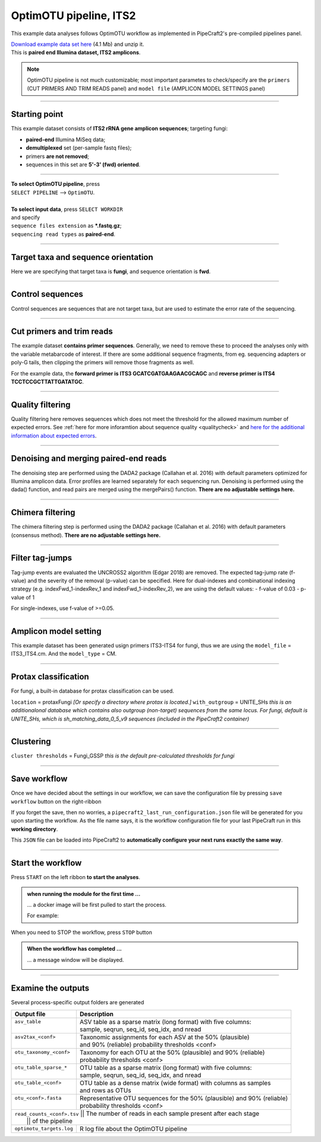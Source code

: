 .. |PipeCraft2_logo| image:: _static/PipeCraft2_icon_v2.png
  :width: 50
  :alt: Alternative text
  :target: https://github.com/pipecraft2/user_guide

.. raw:: html

    <style> .red {color:#ff0000; font-weight:bold; font-size:16px} </style>

.. role:: red

.. raw:: html

    <style> .green {color:#00f03d; font-weight:bold; font-size:16px} </style>

.. role:: green

.. |workflow_finished| image:: _static/workflow_finished.png
  :width: 300
  :alt: Alternative text

.. |stop_workflow| image:: _static/stop_workflow.png
  :width: 200
  :alt: Alternative text

.. |output_icon| image:: _static/output_icon.png
  :width: 50
  :alt: Alternative text

.. |save| image:: _static/save.png
  :width: 50
  :alt: Alternative text

.. |pulling_image| image:: _static/pulling_image.png
  :width: 280
  :alt: Alternative text

.. meta::
    :description lang=en:
        PipeCraft manual. tutorial


OptimOTU pipeline, ITS2 |PipeCraft2_logo|
-----------------------------------------

This example data analyses follows OptimOTU workflow as implemented in PipeCraft2's pre-compiled pipelines panel. 

| `Download example data set here <https://raw.githubusercontent.com/pipecraft2/user_guide/master/data/optimotu_ITS2.zip>`_ (4.1 Mb) and unzip it. 
| This is **paired end Illumina dataset, ITS2 amplicons**. 


.. note:: 

  OptimOTU pipeline is not much customizable; most important parametes to check/specify are the ``primers`` (CUT PRIMERS AND TRIM READS panel) 
  and ``model file`` (AMPLICON MODEL SETTINGS panel)

____________________________________________________

Starting point 
~~~~~~~~~~~~~~

This example dataset consists of **ITS2 rRNA gene amplicon sequences**; targeting fungi:

- **paired-end** Illumina MiSeq data;
- **demultiplexed** set (per-sample fastq files);
- primers **are not removed**;
- sequences in this set are **5'-3' (fwd) oriented**.


.. code-block::
   :caption: Required directory structure for OptimOTU

    my_dir/   
    └── sequences/         # SELECT THIS FOLDER AS WORKING DIRECTORY (name here can be anything)
        └── 01_raw/
            ├── Run1/      # name here can be anything (without spaces)
            │   ├── sample1_R1.fastq.gz
            │   ├── sample1_R2.fastq.gz
            │   ├── sample2_R1.fastq.gz
            │   └── sample2_R2.fastq.gz
            ├── Run2/      # name here can be anything (without spaces)
            │   ├── sample3_R1.fastq.gz
            │   ├── sample3_R2.fastq.gz
            │   ├── sample4_R1.fastq.gz
            │   └── sample4_R2.fastq.gz
            └── Run3/      # name here can be anything (without spaces)
                ├── sample5_R1.fastq.gz
                └── sample5_R2.fastq.gz

____________________________________________________


| **To select OptimOTU pipeline**, press
| ``SELECT PIPELINE`` --> ``OptimOTU``.
| 
| **To select input data**, press ``SELECT WORKDIR``
| and specify
| ``sequence files extension`` as **\*.fastq.gz**;  
| ``sequencing read types`` as **paired-end**.

___________________________________________________


Target taxa and sequence orientation
~~~~~~~~~~~~~~~~~~~~~~~~~~~~~~~~~~~~

Here we are specifying that target taxa is **fungi**, and sequence orientation is **fwd**.

__________________________________________________

Control sequences
~~~~~~~~~~~~~~~~~

Control sequences are sequences that are not target taxa, but are used to estimate the error rate of the sequencing.

__________________________________________________


Cut primers and trim reads
~~~~~~~~~~~~~~~~~~~~~~~~~~

The example dataset **contains primer sequences**. Generally, we need to remove these to proceed the analyses only with the variable metabarcode of interest.
If there are some additional sequence fragments, from eg. sequencing adapters or poly-G tails, then clipping the primers will remove those fragments as well.

For the example data, the **forward primer is ITS3 GCATCGATGAAGAACGCAGC** and **reverse primer is ITS4 TCCTCCGCTTATTGATATGC**.

  
____________________________________________________


Quality filtering 
~~~~~~~~~~~~~~~~~

Quality filtering here removes sequences which does not meet the threshold for the allowed maximum number of expected errors. 
See :ref:`here for more inforamtion about sequence quality <qualitycheck>` 
and `here for the additional information about expected errors <https://drive5.com/usearch/manual/exp_errs.html>`_.


____________________________________________________

Denoising and merging paired-end reads
~~~~~~~~~~~~~~~~~~~~~~~~~~~~~~~~~~~~~~

The denoising step are performed using the DADA2 package (Callahan et al. 2016) with default parameters optimized 
for Illumina amplicon data. 
Error profiles are learned separately for each sequencing run. Denoising is performed using the dada() function, and read pairs are merged using the mergePairs() function.
**There are no adjustable settings here.**

__________________________________________________

Chimera filtering
~~~~~~~~~~~~~~~~~

The chimera filtering step is performed using the DADA2 package (Callahan et al. 2016) with default parameters (consensus method).
**There are no adjustable settings here.**

__________________________________________________

Filter tag-jumps
~~~~~~~~~~~~~~~~~

Tag-jump events are evaluated the UNCROSS2 algorithm (Edgar 2018) are removed.
The expected tag-jump rate (f-value) and the severity of the removal (p-value) can be specified.
Here for dual-indexes and combinational indexing strategy (e.g. indexFwd_1-indexRev_1 and indexFwd_1-indexRev_2), we are using 
the default values:
- f-value of 0.03
- p-value of 1

For single-indexes, use f-value of >=0.05.

__________________________________________________

Amplicon model setting
~~~~~~~~~~~~~~~~~~~~~~

This example dataset has been generated usign primers ITS3-ITS4 for fungi, thus we are using the ``model_file`` = ITS3_ITS4.cm.
And the ``model_type`` = CM.


__________________________________________________

Protax classification
~~~~~~~~~~~~~~~~~~~~~

For fungi, a built-in database for protax classification can be used.

``location`` = protaxFungi *[Or specify a directory where protax is located.]*
``with_outgroup`` = UNITE_SHs *this is an additionalonal database which contains also outgroup (non-target) sequences from the same locus. For fungi, default is UNITE_SHs, which is sh_matching_data_0_5_v9 sequences (included in the PipeCraft2 container)*
              

__________________________________________________  


Clustering
~~~~~~~~~~

``cluster thresholds`` = Fungi_GSSP *this is the default pre-calculated thresholds for fungi*

__________________________________________________

Save workflow
~~~~~~~~~~~~~

Once we have decided about the settings in our workflow, we can save the configuration file by pressing ``save workflow`` button on the right-ribbon
|save|

If you forget the save, then no worries, a ``pipecraft2_last_run_configuration.json`` file will be generated for you upon starting the workflow.
As the file name says, it is the workflow configuration file for your last PipeCraft run in this **working directory**. 

This ``JSON`` file can be loaded into PipeCraft2 to **automatically configure your next runs exactly the same way**.

___________________________________________________

Start the workflow
~~~~~~~~~~~~~~~~~~

Press ``START`` on the left ribbon **to start the analyses**.

.. admonition:: when running the module for the first time ...
  
  ... a docker image will be first pulled to start the process. 

  For example: |pulling_image|


When you need to STOP the workflow, press ``STOP`` button |stop_workflow|


.. admonition:: When the workflow has completed ...

  ... a message window will be displayed.

  |workflow_finished|

___________________________________________________

Examine the outputs
~~~~~~~~~~~~~~~~~~~

Several process-specific output folders are generated |output_icon|

+--------------------------+--------------------------------------------------------------------------+
| Output file              | Description                                                              |
+==========================+==========================================================================+
|| ``asv_table``           || ASV table as a sparse matrix (long format) with five columns:           |
||                         || sample, seqrun, seq_id, seq_idx, and nread                              |
+--------------------------+--------------------------------------------------------------------------+
|| ``asv2tax_<conf>``      || Taxonomic assignments for each ASV at the 50% (plausible)               |
||                         || and 90% (reliable) probability thresholds <conf>                        |
+--------------------------+--------------------------------------------------------------------------+
|| ``otu_taxonomy_<conf>`` || Taxonomy for each OTU at the 50% (plausible) and 90% (reliable)         |
||                         || probability thresholds <conf>                                           |
+--------------------------+--------------------------------------------------------------------------+
|| ``otu_table_sparse_*``  || OTU table as a sparse matrix (long format) with five columns:           |
||                         || sample, seqrun, seq_id, seq_idx, and nread                              |
+--------------------------+--------------------------------------------------------------------------+
|| ``otu_table_<conf>``    || OTU table as a dense matrix (wide format) with columns as samples       |
||                         || and rows as OTUs                                                        |
+--------------------------+--------------------------------------------------------------------------+
|| ``otu_<conf>.fasta``    || Representative OTU sequences for the 50% (plausible) and 90% (reliable) |
||                         || probability thresholds <conf>                                           |
+--------------------------+--------------------------------------------------------------------------+
|| ``read_counts_<conf>.tsv`` || The number of reads in each sample present after each stage          |
||                         || of the pipeline                                                         |
+--------------------------+--------------------------------------------------------------------------+
| ``optimotu_targets.log`` | R log file about the OptimOTU pipeline                                   |
+--------------------------+--------------------------------------------------------------------------+

